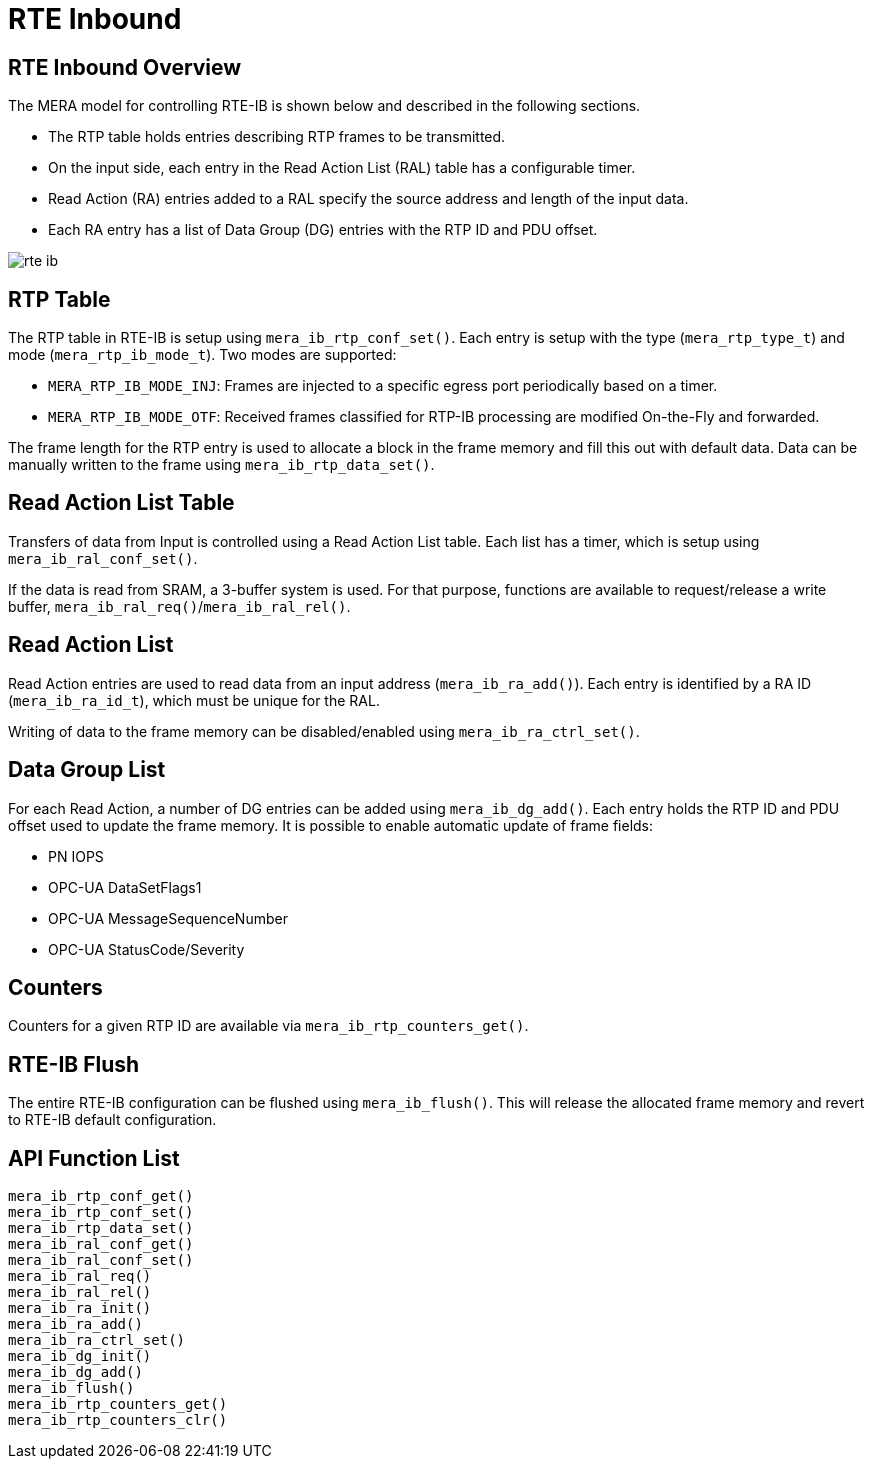 :sectnumlevels: 5
:toclevels: 5

= RTE Inbound

== RTE Inbound Overview
The MERA model for controlling RTE-IB is shown below and described in the following
sections.

* The RTP table holds entries describing RTP frames to be transmitted.
* On the input side, each entry in the Read Action List (RAL) table has a configurable
timer.
* Read Action (RA) entries added to a RAL specify the source address and length of the
input data.
* Each RA entry has a list of Data Group (DG) entries with the RTP ID and PDU offset.

image::./rte_ib.svg[align=center]

== RTP Table
The RTP table in RTE-IB is setup using `mera_ib_rtp_conf_set()`. Each entry is setup with
the type (`mera_rtp_type_t`) and mode (`mera_rtp_ib_mode_t`). Two modes are supported:

* `MERA_RTP_IB_MODE_INJ`: Frames are injected to a specific egress port periodically based
on a timer.
* `MERA_RTP_IB_MODE_OTF`: Received frames classified for RTP-IB processing are modified
On-the-Fly and forwarded.

The frame length for the RTP entry is used to allocate a block in the frame memory and fill
this out with default data. Data can be manually written to the frame using
`mera_ib_rtp_data_set()`.

== Read Action List Table
Transfers of data from Input is controlled using a Read Action List table. Each list has a
timer, which is setup using `mera_ib_ral_conf_set()`.

If the data is read from SRAM, a 3-buffer system is used. For that purpose, functions are
available to request/release a write buffer, `mera_ib_ral_req()`/`mera_ib_ral_rel()`.

== Read Action List
Read Action entries are used to read data from an input address (`mera_ib_ra_add()`). Each
entry is identified by a RA ID (`mera_ib_ra_id_t`), which must be unique for the RAL.

Writing of data to the frame memory can be disabled/enabled using `mera_ib_ra_ctrl_set()`.

== Data Group List
For each Read Action, a number of DG entries can be added using `mera_ib_dg_add()`. Each
entry holds the RTP ID and PDU offset used to update the frame memory. It is possible to
enable automatic update of frame fields:

* PN IOPS
* OPC-UA DataSetFlags1
* OPC-UA MessageSequenceNumber
* OPC-UA StatusCode/Severity

== Counters
Counters for a given RTP ID are available via `mera_ib_rtp_counters_get()`.

== RTE-IB Flush
The entire RTE-IB configuration can be flushed using `mera_ib_flush()`. This will release
the allocated frame memory and revert to RTE-IB default configuration.

== API Function List
`mera_ib_rtp_conf_get()` +
`mera_ib_rtp_conf_set()` +
`mera_ib_rtp_data_set()` +
`mera_ib_ral_conf_get()` +
`mera_ib_ral_conf_set()` +
`mera_ib_ral_req()` +
`mera_ib_ral_rel()` +
`mera_ib_ra_init()` +
`mera_ib_ra_add()` +
`mera_ib_ra_ctrl_set()` +
`mera_ib_dg_init()` +
`mera_ib_dg_add()` +
`mera_ib_flush()` +
`mera_ib_rtp_counters_get()` +
`mera_ib_rtp_counters_clr()`

